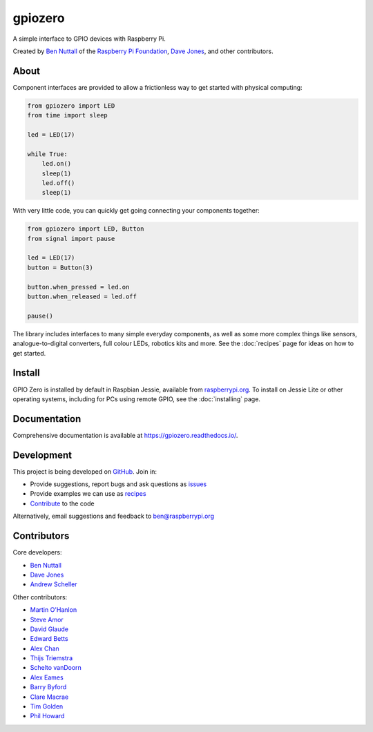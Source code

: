 ========
gpiozero
========

.. only:: builder_html

    .. image:: https://badge.fury.io/py/gpiozero.svg
        :target: https://badge.fury.io/py/gpiozero
        :alt: Latest Version

    .. image:: https://travis-ci.org/RPi-Distro/python-gpiozero.svg?branch=master
        :target: https://travis-ci.org/RPi-Distro/python-gpiozero
        :alt: Build Tests

    .. image:: https://img.shields.io/codecov/c/github/RPi-Distro/python-gpiozero/master.svg?maxAge=2592000
        :target: https://codecov.io/github/RPi-Distro/python-gpiozero
        :alt: Code Coverage

A simple interface to GPIO devices with Raspberry Pi.

Created by `Ben Nuttall`_ of the `Raspberry Pi Foundation`_, `Dave Jones`_, and
other contributors.

About
=====

Component interfaces are provided to allow a frictionless way to get started
with physical computing:

.. code:: python

    from gpiozero import LED
    from time import sleep

    led = LED(17)

    while True:
        led.on()
        sleep(1)
        led.off()
        sleep(1)

With very little code, you can quickly get going connecting your components
together:

.. code:: python

    from gpiozero import LED, Button
    from signal import pause

    led = LED(17)
    button = Button(3)

    button.when_pressed = led.on
    button.when_released = led.off

    pause()

The library includes interfaces to many simple everyday components, as well as
some more complex things like sensors, analogue-to-digital converters, full
colour LEDs, robotics kits and more. See the :doc:`recipes` page for ideas on
how to get started.

Install
=======

GPIO Zero is installed by default in Raspbian Jessie, available from
`raspberrypi.org`_. To install on Jessie Lite or other operating systems,
including for PCs using remote GPIO, see the :doc:`installing` page.

Documentation
=============

Comprehensive documentation is available at https://gpiozero.readthedocs.io/.

Development
===========

This project is being developed on `GitHub`_. Join in:

* Provide suggestions, report bugs and ask questions as `issues`_
* Provide examples we can use as `recipes`_
* `Contribute`_ to the code

Alternatively, email suggestions and feedback to ben@raspberrypi.org

Contributors
============

Core developers:

- `Ben Nuttall`_
- `Dave Jones`_
- `Andrew Scheller`_

Other contributors:

- `Martin O'Hanlon`_
- `Steve Amor`_
- `David Glaude`_
- `Edward Betts`_
- `Alex Chan`_
- `Thijs Triemstra`_
- `Schelto vanDoorn`_
- `Alex Eames`_
- `Barry Byford`_
- `Clare Macrae`_
- `Tim Golden`_
- `Phil Howard`_


.. _Raspberry Pi Foundation: https://www.raspberrypi.org/
.. _raspberrypi.org: https://www.raspberrypi.org/downloads/
.. _GitHub: https://github.com/RPi-Distro/python-gpiozero
.. _issues: https://github.com/RPi-Distro/python-gpiozero/issues
.. _recipes: https://gpiozero.readthedocs.io/en/latest/recipes.html
.. _Contribute: https://gpiozero.readthedocs.io/en/latest/contributing.html
.. _Ben Nuttall: https://github.com/bennuttall
.. _Dave Jones: https://github.com/waveform80
.. _Andrew Scheller: https://github.com/lurch
.. _Martin O'Hanlon: https://github.com/martinohanlon
.. _Steve Amor: https://github.com/SteveAmor
.. _David Glaude: https://github.com/dglaude
.. _Edward Betts: https://github.com/edwardbetts
.. _Alex Chan: https://github.com/alexwlchan
.. _Thijs Triemstra: https://github.com/thijstriemstra
.. _Schelto vanDoorn: https://github.com/goloplo
.. _Alex Eames: https://github.com/raspitv
.. _Barry Byford: https://github.com/ukBaz
.. _Clare Macrae: https://github.com/claremacrae
.. _Tim Golden: https://github.com/tjguk
.. _Phil Howard: https://github.com/Gadgetoid
